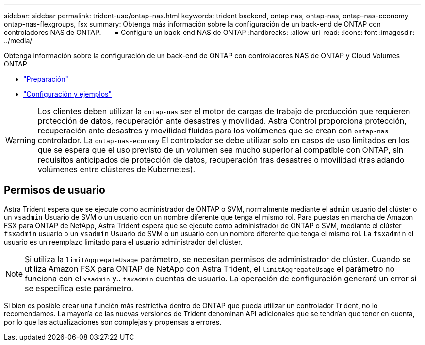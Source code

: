 ---
sidebar: sidebar 
permalink: trident-use/ontap-nas.html 
keywords: trident backend, ontap nas, ontap-nas, ontap-nas-economy, ontap-nas-flexgroups, fsx 
summary: Obtenga más información sobre la configuración de un back-end de ONTAP con controladores NAS de ONTAP. 
---
= Configure un back-end NAS de ONTAP
:hardbreaks:
:allow-uri-read: 
:icons: font
:imagesdir: ../media/


Obtenga información sobre la configuración de un back-end de ONTAP con controladores NAS de ONTAP y Cloud Volumes ONTAP.

* link:ontap-nas-prep.html["Preparación"]
* link:ontap-nas-examples.html["Configuración y ejemplos"]



WARNING: Los clientes deben utilizar la `ontap-nas` ser el motor de cargas de trabajo de producción que requieren protección de datos, recuperación ante desastres y movilidad. Astra Control proporciona protección, recuperación ante desastres y movilidad fluidas para los volúmenes que se crean con `ontap-nas` controlador. La `ontap-nas-economy` El controlador se debe utilizar solo en casos de uso limitados en los que se espera que el uso previsto de un volumen sea mucho superior al compatible con ONTAP, sin requisitos anticipados de protección de datos, recuperación tras desastres o movilidad (trasladando volúmenes entre clústeres de Kubernetes).



== Permisos de usuario

Astra Trident espera que se ejecute como administrador de ONTAP o SVM, normalmente mediante el `admin` usuario del clúster o un `vsadmin` Usuario de SVM o un usuario con un nombre diferente que tenga el mismo rol. Para puestas en marcha de Amazon FSX para ONTAP de NetApp, Astra Trident espera que se ejecute como administrador de ONTAP o SVM, mediante el clúster `fsxadmin` usuario o un `vsadmin` Usuario de SVM o un usuario con un nombre diferente que tenga el mismo rol. La `fsxadmin` el usuario es un reemplazo limitado para el usuario administrador del clúster.


NOTE: Si utiliza la `limitAggregateUsage` parámetro, se necesitan permisos de administrador de clúster. Cuando se utiliza Amazon FSX para ONTAP de NetApp con Astra Trident, el `limitAggregateUsage` el parámetro no funciona con el `vsadmin` y.. `fsxadmin` cuentas de usuario. La operación de configuración generará un error si se especifica este parámetro.

Si bien es posible crear una función más restrictiva dentro de ONTAP que pueda utilizar un controlador Trident, no lo recomendamos. La mayoría de las nuevas versiones de Trident denominan API adicionales que se tendrían que tener en cuenta, por lo que las actualizaciones son complejas y propensas a errores.
